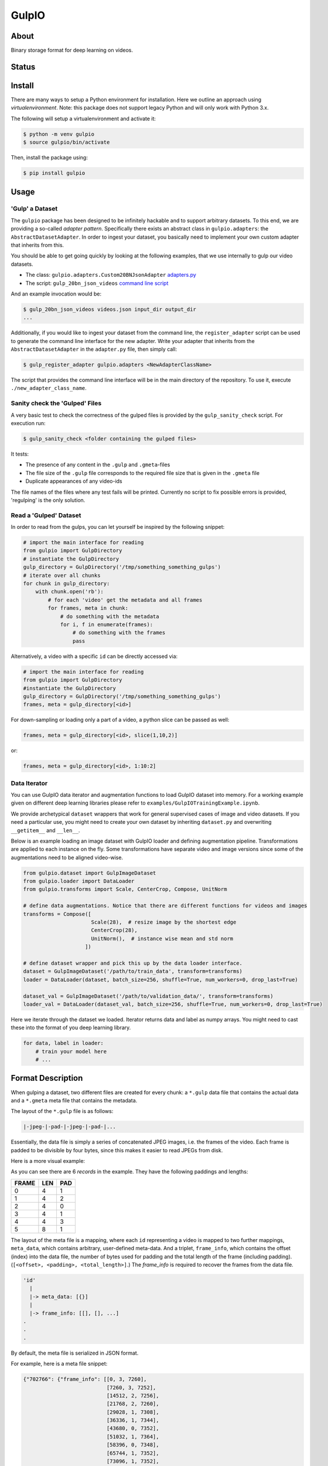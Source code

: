 ======
GulpIO
======

About
=====

Binary storage format for deep learning on videos.

Status
======

.. image:: https://travis-ci.com/TwentyBN/GulpIO.svg?token=S1oNqvRREH7GP7VjDu9s&branch=master
    :target: https://travis-ci.com/TwentyBN/GulpIO

Install
=======

There are many ways to setup a Python environment for installation. Here we
outline an approach using *virtualenvironment*. Note: this package does not
support legacy Python and will only work with Python 3.x.

The following will setup a virtualenvironment and activate it:

.. code::

    $ python -m venv gulpio
    $ source gulpio/bin/activate

Then, install the package using:

.. code::

    $ pip install gulpio

Usage
=====

'Gulp' a Dataset
----------------

The ``gulpio`` package has been designed to be infinitely hackable and to support
arbitrary datasets. To this end, we are providing a so-called *adapter
pattern*. Specifically there exists an abstract class in ``gulpio.adapters``:
the ``AbstractDatasetAdapter``.  In order to ingest your dataset, you basically
need to implement your own custom adapter that inherits from this.

You should be able to get going quickly by looking at the following examples,
that we use internally to gulp our video datasets.

* The class: ``gulpio.adapters.Custom20BNJsonAdapter`` `adapters.py <src/main/python/gulpio/adapters.py>`_
* The script: ``gulp_20bn_json_videos`` `command line script <src/main/scripts/gulp_20bn_json_videos>`_

And an example invocation would be:

.. code::

   $ gulp_20bn_json_videos videos.json input_dir output_dir
   ...

Additionally, if you would like to ingest your dataset from the command line,
the ``register_adapter`` script can be used to generate the command line interface
for the new adapter. Write your adapter that inherits from the ``AbstractDatasetAdapter``
in the ``adapter.py`` file, then simply call:

.. code::

    $ gulp_register_adapter gulpio.adapters <NewAdapterClassName>

The script that provides the command line interface will be in the main directory of the repository. To use it, execute ``./new_adapter_class_name``.


Sanity check the 'Gulped' Files
-------------------------------

A very basic test to check the correctness of the gulped files is provided by the ``gulp_sanity_check`` script.
For execution run:

.. code::

    $ gulp_sanity_check <folder containing the gulped files> 

It tests:

* The presence of any content in the ``.gulp`` and ``.gmeta``-files
* The file size of the ``.gulp`` file corresponds to the required file size that is given in the ``.gmeta`` file
* Duplicate appearances of any video-ids

The file names of the files where any test fails will be printed. Currently no script to fix possible errors is
provided, 'regulping' is the only solution.


Read a 'Gulped' Dataset
-----------------------

In order to read from the gulps, you can let yourself be inspired by the
following snippet:

.. code:: python

    # import the main interface for reading
    from gulpio import GulpDirectory
    # instantiate the GulpDirectory
    gulp_directory = GulpDirectory('/tmp/something_something_gulps')
    # iterate over all chunks
    for chunk in gulp_directory:
        with chunk.open('rb'):
            # for each 'video' get the metadata and all frames
            for frames, meta in chunk:
                # do something with the metadata
                for i, f in enumerate(frames):
                    # do something with the frames
                    pass

Alternatively, a video with a specific ``id`` can be directly accessed via:

.. code:: python

    # import the main interface for reading
    from gulpio import GulpDirectory
    #instantiate the GulpDirectory
    gulp_directory = GulpDirectory('/tmp/something_something_gulps')
    frames, meta = gulp_directory[<id>]

For down-sampling or loading only a part of a video, a python slice can be
passed as well:

.. code:: python

    frames, meta = gulp_directory[<id>, slice(1,10,2)]

or:

.. code:: python

    frames, meta = gulp_directory[<id>, 1:10:2]


Data Iterator
-------------

You can use GulpIO data iterator and augmentation functions to load GulpIO dataset into memory.
For a working example given on different deep learning libraries please refer to  ``examples/GulpIOTrainingExample.ipynb``. 

We provide archetypical ``dataset`` wrappers that work for general supervised cases of image and video datasets. If you need a particular use,
you might need to create your own dataset by inheriting ``dataset.py`` and overwriting ``__getitem__`` and ``__len__``. 

Below is an example loading an image dataset with GulpIO loader and defining augmentation pipeline. 
Transformations are applied to each instance on the fly. Some transformations have separate video and image versions since some of the augmentations
need to be aligned video-wise. 

.. code:: python 

    from gulpio.dataset import GulpImageDataset
    from gulpio.loader import DataLoader
    from gulpio.transforms import Scale, CenterCrop, Compose, UnitNorm

    # define data augmentations. Notice that there are different functions for videos and images
    transforms = Compose([
                          Scale(28),  # resize image by the shortest edge
                          CenterCrop(28),
                          UnitNorm(),  # instance wise mean and std norm
                        ])

    # define dataset wrapper and pick this up by the data loader interface.
    dataset = GulpImageDataset('/path/to/train_data', transform=transforms)
    loader = DataLoader(dataset, batch_size=256, shuffle=True, num_workers=0, drop_last=True)

    dataset_val = GulpImageDataset('/path/to/validation_data/', transform=transforms)
    loader_val = DataLoader(dataset_val, batch_size=256, shuffle=True, num_workers=0, drop_last=True)

Here we iterate through the dataset we loaded. Iterator returns data and label as numpy arrays. You might need to cast these into the format of you
deep learning library.

.. code:: python

    for data, label in loader:
        # train your model here
        # ...


Format Description
==================

When gulping a dataset, two different files are created for every chunk: a
``*.gulp`` data file that contains the actual data and a ``*.gmeta`` meta file
that contains the metadata.

The layout of the ``*.gulp`` file is as follows:

.. code::

    |-jpeg-|-pad-|-jpeg-|-pad-|...


Essentially, the data file is simply a series of concatenated JPEG images, i.e.
the frames of the video. Each frame is padded to be divisible by four bytes,
since this makes it easier to read JPEGs from disk.

Here is a more visual example:

.. image:: docs/data_file_layout.png

As you can see there are 6 *records* in the example. They have the following
paddings and lengths:

=====  =====  =====
FRAME  LEN    PAD
=====  =====  =====
0      4      1
1      4      2
2      4      0
3      4      1
4      4      3
5      8      1
=====  =====  =====

The layout of the meta file is a mapping, where each ``id`` representing a
video is mapped to two further mappings, ``meta_data``, which contains
arbitrary, user-defined meta-data. And a triplet, ``frame_info``, which
contains the offset (index) into the data file, the number of bytes used for
padding and the total length of the frame (including padding). (``[<offset>,
<padding>, <total_length>]``.) The `frame_info` is required to recover the
frames from the data file.

.. code::

    'id'
      |
      |-> meta_data: [{}]
      |
      |-> frame_info: [[], [], ...]
    .
    .
    .


By default, the meta file is serialized in JSON format.

For example, here is a meta file snippet:

.. code::

    {"702766": {"frame_info": [[0, 3, 7260],
                               [7260, 3, 7252],
                               [14512, 2, 7256],
                               [21768, 2, 7260],
                               [29028, 1, 7308],
                               [36336, 1, 7344],
                               [43680, 0, 7352],
                               [51032, 1, 7364],
                               [58396, 0, 7348],
                               [65744, 1, 7352],
                               [73096, 1, 7352],
                               [80448, 1, 7408],
                               [87856, 1, 7400],
                               [95256, 0, 7376],
                               [102632, 1, 7384],
                               [110016, 2, 7404],
                               [117420, 0, 7396],
                               [124816, 1, 7400],
                               [132216, 2, 7428],
                               [139644, 1, 7420],
                               [147064, 0, 7428],
                               [154492, 2, 7472],
                               [161964, 3, 7456],
                               [169420, 2, 7444],
                               [176864, 2, 7436]],
                "meta_data":  [{"label": "something something",
                                "id":    702766}]},
     "803959": {"frame_info": [[184300, 1, 9256],
                               [193556, 3, 9232],
                               [202788, 2, 9340],
                               [212128, 2, 9184],
                               [221312, 1, 9112],
                               [230424, 3, 9100],
                               [239524, 0, 9144],
                               [248668, 1, 9120],
                               [257788, 0, 9104],
                               [266892, 0, 9220],
                               [276112, 1, 9140],
                               [285252, 1, 9076],
                               [294328, 2, 9100],
                               [303428, 0, 9224],
                               [312652, 3, 9200],
                               [321852, 3, 9136],
                               [330988, 2, 9136],
                               [340124, 1, 9152],
                               [349276, 0, 8984],
                               [358260, 1, 9048],
                               [367308, 0, 9116],
                               [376424, 1, 9136],
                               [385560, 1, 9108],
                               [394668, 2, 9084],
                               [403752, 1, 9112],
                               [412864, 2, 9108]],
                "meta_data":  [{"label": "something something",
                                "id":    803959}]},
     "803957": {"frame_info": [[421972, 2, 8592],
                               [430564, 1, 8608],
                               [439172, 2, 8872],
                               [448044, 3, 8852],
                               [456896, 2, 8860],
                               [465756, 0, 8908],
                               [474664, 2, 8912],
                               [483576, 1, 8884],
                               [492460, 1, 8752],
                               [501212, 3, 8692],
                               [509904, 0, 8612],
                               [518516, 0, 8816],
                               [527332, 2, 8784],
                               [536116, 1, 8840],
                               [544956, 1, 8844],
                               [553800, 1, 8988],
                               [562788, 0, 8992],
                               [571780, 0, 8972],
                               [580752, 3, 9044],
                               [589796, 2, 9012],
                               [598808, 3, 9060],
                               [607868, 2, 9032],
                               [616900, 1, 9052],
                               [625952, 2, 9056],
                               [635008, 0, 9084],
                               [644092, 2, 9100]],
                "meta_data":  [{"label": "something something",
                                "id":    803957}]},
     "773430": {"frame_info": [[653192, 1, 7964],
                               [661156, 2, 7996],
                               [669152, 1, 7960],
                               [677112, 0, 8024],
                               [685136, 0, 8008],
                               [693144, 1, 7972],
                               [701116, 0, 7980],
                               [709096, 0, 8036],
                               [717132, 0, 8016],
                               [725148, 0, 8016],
                               [733164, 1, 8004],
                               [741168, 1, 8008],
                               [749176, 1, 7996],
                               [757172, 1, 8016],
                               [765188, 1, 8032],
                               [773220, 0, 8040],
                               [781260, 2, 8044],
                               [789304, 2, 8004],
                               [797308, 1, 8008],
                               [805316, 0, 8056],
                               [813372, 3, 8088],
                               [821460, 0, 8044]],
                "meta_data":  [{"label": "something something",
                                "id":    773430}]},
     "803963": {"frame_info": [[829504, 2, 8952],
                               [838456, 1, 8928],
                               [847384, 0, 8972],
                               [856356, 1, 8992],
                               [865348, 1, 8936],
                               [874284, 1, 8992],
                               [883276, 3, 8988],
                               [892264, 1, 9008],
                               [901272, 2, 8996],
                               [910268, 2, 8976],
                               [919244, 0, 9180],
                               [928424, 0, 9128],
                               [937552, 2, 9100],
                               [946652, 2, 9096],
                               [955748, 3, 9044],
                               [964792, 0, 9096],
                               [973888, 2, 9068],
                               [982956, 1, 8996],
                               [991952, 3, 8928],
                               [1000880, 1, 9040],
                               [1009920, 0, 9084],
                               [1019004, 0, 9076],
                               [1028080, 2, 9056],
                               [1037136, 2, 9040],
                               [1046176, 2, 9052],
                               [1055228, 3, 9096]],
                "meta_data":  [{"label": "something something",
                                "id":    803963}]}
    }

Other Formats
=============

* Inspired by: MXNet based RecordIO: http://mxnet.io/architecture/note_data_loading.html

License
=======

Copyright (c) 2017 Twenty Billion Neurons GmbH, Berlin, Germany

MIT License

Permission is hereby granted, free of charge, to any person obtaining a copy of
this software and associated documentation files (the "Software"), to deal in
the Software without restriction, including without limitation the rights to
use, copy, modify, merge, publish, distribute, sublicense, and/or sell copies
of the Software, and to permit persons to whom the Software is furnished to do
so, subject to the following conditions:

The above copyright notice and this permission notice shall be included in all
copies or substantial portions of the Software.

THE SOFTWARE IS PROVIDED "AS IS", WITHOUT WARRANTY OF ANY KIND, EXPRESS OR
IMPLIED, INCLUDING BUT NOT LIMITED TO THE WARRANTIES OF MERCHANTABILITY,
FITNESS FOR A PARTICULAR PURPOSE AND NONINFRINGEMENT. IN NO EVENT SHALL THE
AUTHORS OR COPYRIGHT HOLDERS BE LIABLE FOR ANY CLAIM, DAMAGES OR OTHER
LIABILITY, WHETHER IN AN ACTION OF CONTRACT, TORT OR OTHERWISE, ARISING FROM,
OUT OF OR IN CONNECTION WITH THE SOFTWARE OR THE USE OR OTHER DEALINGS IN THE
SOFTWARE.

